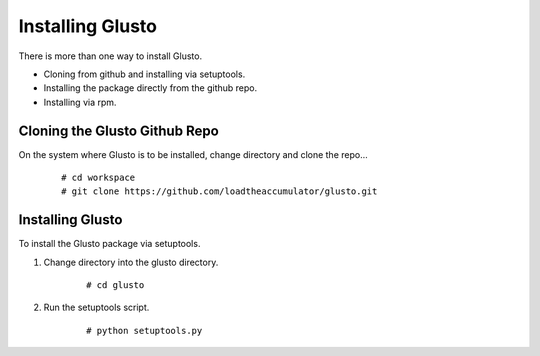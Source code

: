 Installing Glusto
-----------------

There is more than one way to install Glusto.

* Cloning from github and installing via setuptools.
* Installing the package directly from the github repo.
* Installing via rpm.

Cloning the Glusto Github Repo
==============================

On the system where Glusto is to be installed, change directory and clone the repo...
	::

		# cd workspace
		# git clone https://github.com/loadtheaccumulator/glusto.git

Installing Glusto
=================

To install the Glusto package via setuptools.

#. Change directory into the glusto directory.

	::

		# cd glusto

#. Run the setuptools script.

	::

		# python setuptools.py

